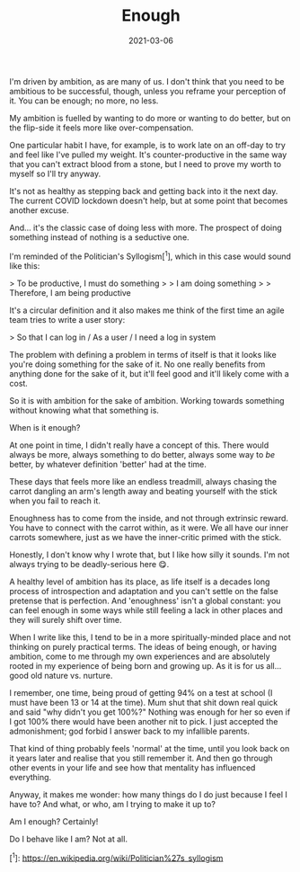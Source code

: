 #+TITLE: Enough
#+DATE: 2021-03-06
#+CATEGORY: personal

I'm driven by ambition, as are many of us. I don't think that you need to be ambitious to be successful, though, unless you reframe your perception of it. You can be enough; no more, no less.

My ambition is fuelled by wanting to do more or wanting to do better, but on the flip-side it feels more like over-compensation.

One particular habit I have, for example, is to work late on an off-day to try and feel like I've pulled my weight. It's counter-productive in the same way that you can't extract blood from a stone, but I need to prove my worth to myself so I'll try anyway.

It's not as healthy as stepping back and getting back into it the next day. The current COVID lockdown doesn't help, but at some point that becomes another excuse.

And... it's the classic case of doing less with more. The prospect of doing something instead of nothing is a seductive one.

I'm reminded of the Politician's Syllogism[^1], which in this case would sound like this:

> To be productive, I must do something
>
> I am doing something
>
> Therefore, I am being productive

It's a circular definition and it also makes me think of the first time an agile team tries to write a user story:

> So that I can log in / As a user / I need a log in system

The problem with defining a problem in terms of itself is that it looks like you're doing something for the sake of it. No one really benefits from anything done for the sake of it, but it'll feel good and it'll likely come with a cost.

So it is with ambition for the sake of ambition. Working towards something without knowing what that something is.

When is it enough?

At one point in time, I didn't really have a concept of this. There would always be more, always something to do better, always some way to /be/ better, by whatever definition 'better' had at the time.

These days that feels more like an endless treadmill, always chasing the carrot dangling an arm's length away and beating yourself with the stick when you fail to reach it.

Enoughness has to come from the inside, and not through extrinsic reward. You have to connect with the carrot within, as it were. We all have our inner carrots somewhere, just as we have the inner-critic primed with the stick.

Honestly, I don't know why I wrote that, but I like how silly it sounds. I'm not always trying to be deadly-serious here 😋.

A healthy level of ambition has its place, as life itself is a decades long process of introspection and adaptation and you can't settle on the false pretense that is perfection. And 'enoughness' isn't a global constant: you can feel enough in some ways while still feeling a lack in other places and they will surely shift over time.

When I write like this, I tend to be in a more spiritually-minded place and not thinking on purely practical terms. The ideas of being enough, or having ambition, come to me through my own experiences and are absolutely rooted in my experience of being born and growing up. As it is for us all... good old nature vs. nurture.

I remember, one time, being proud of getting 94% on a test at school (I must have been 13 or 14 at the time). Mum shut that shit down real quick and said "why didn't you get 100%?" Nothing was enough for her so even if I got 100% there would have been another nit to pick. I just accepted the admonishment; god forbid I answer back to my infallible parents.

That kind of thing probably feels 'normal' at the time, until you look back on it years later and realise that you still remember it. And then go through other events in your life and see how that mentality has influenced everything.

Anyway, it makes me wonder: how many things do I do just because I feel I have to? And what, or who, am I trying to make it up to?

Am I enough? Certainly!

Do I behave like I am? Not at all.

[^1]: https://en.wikipedia.org/wiki/Politician%27s_syllogism
